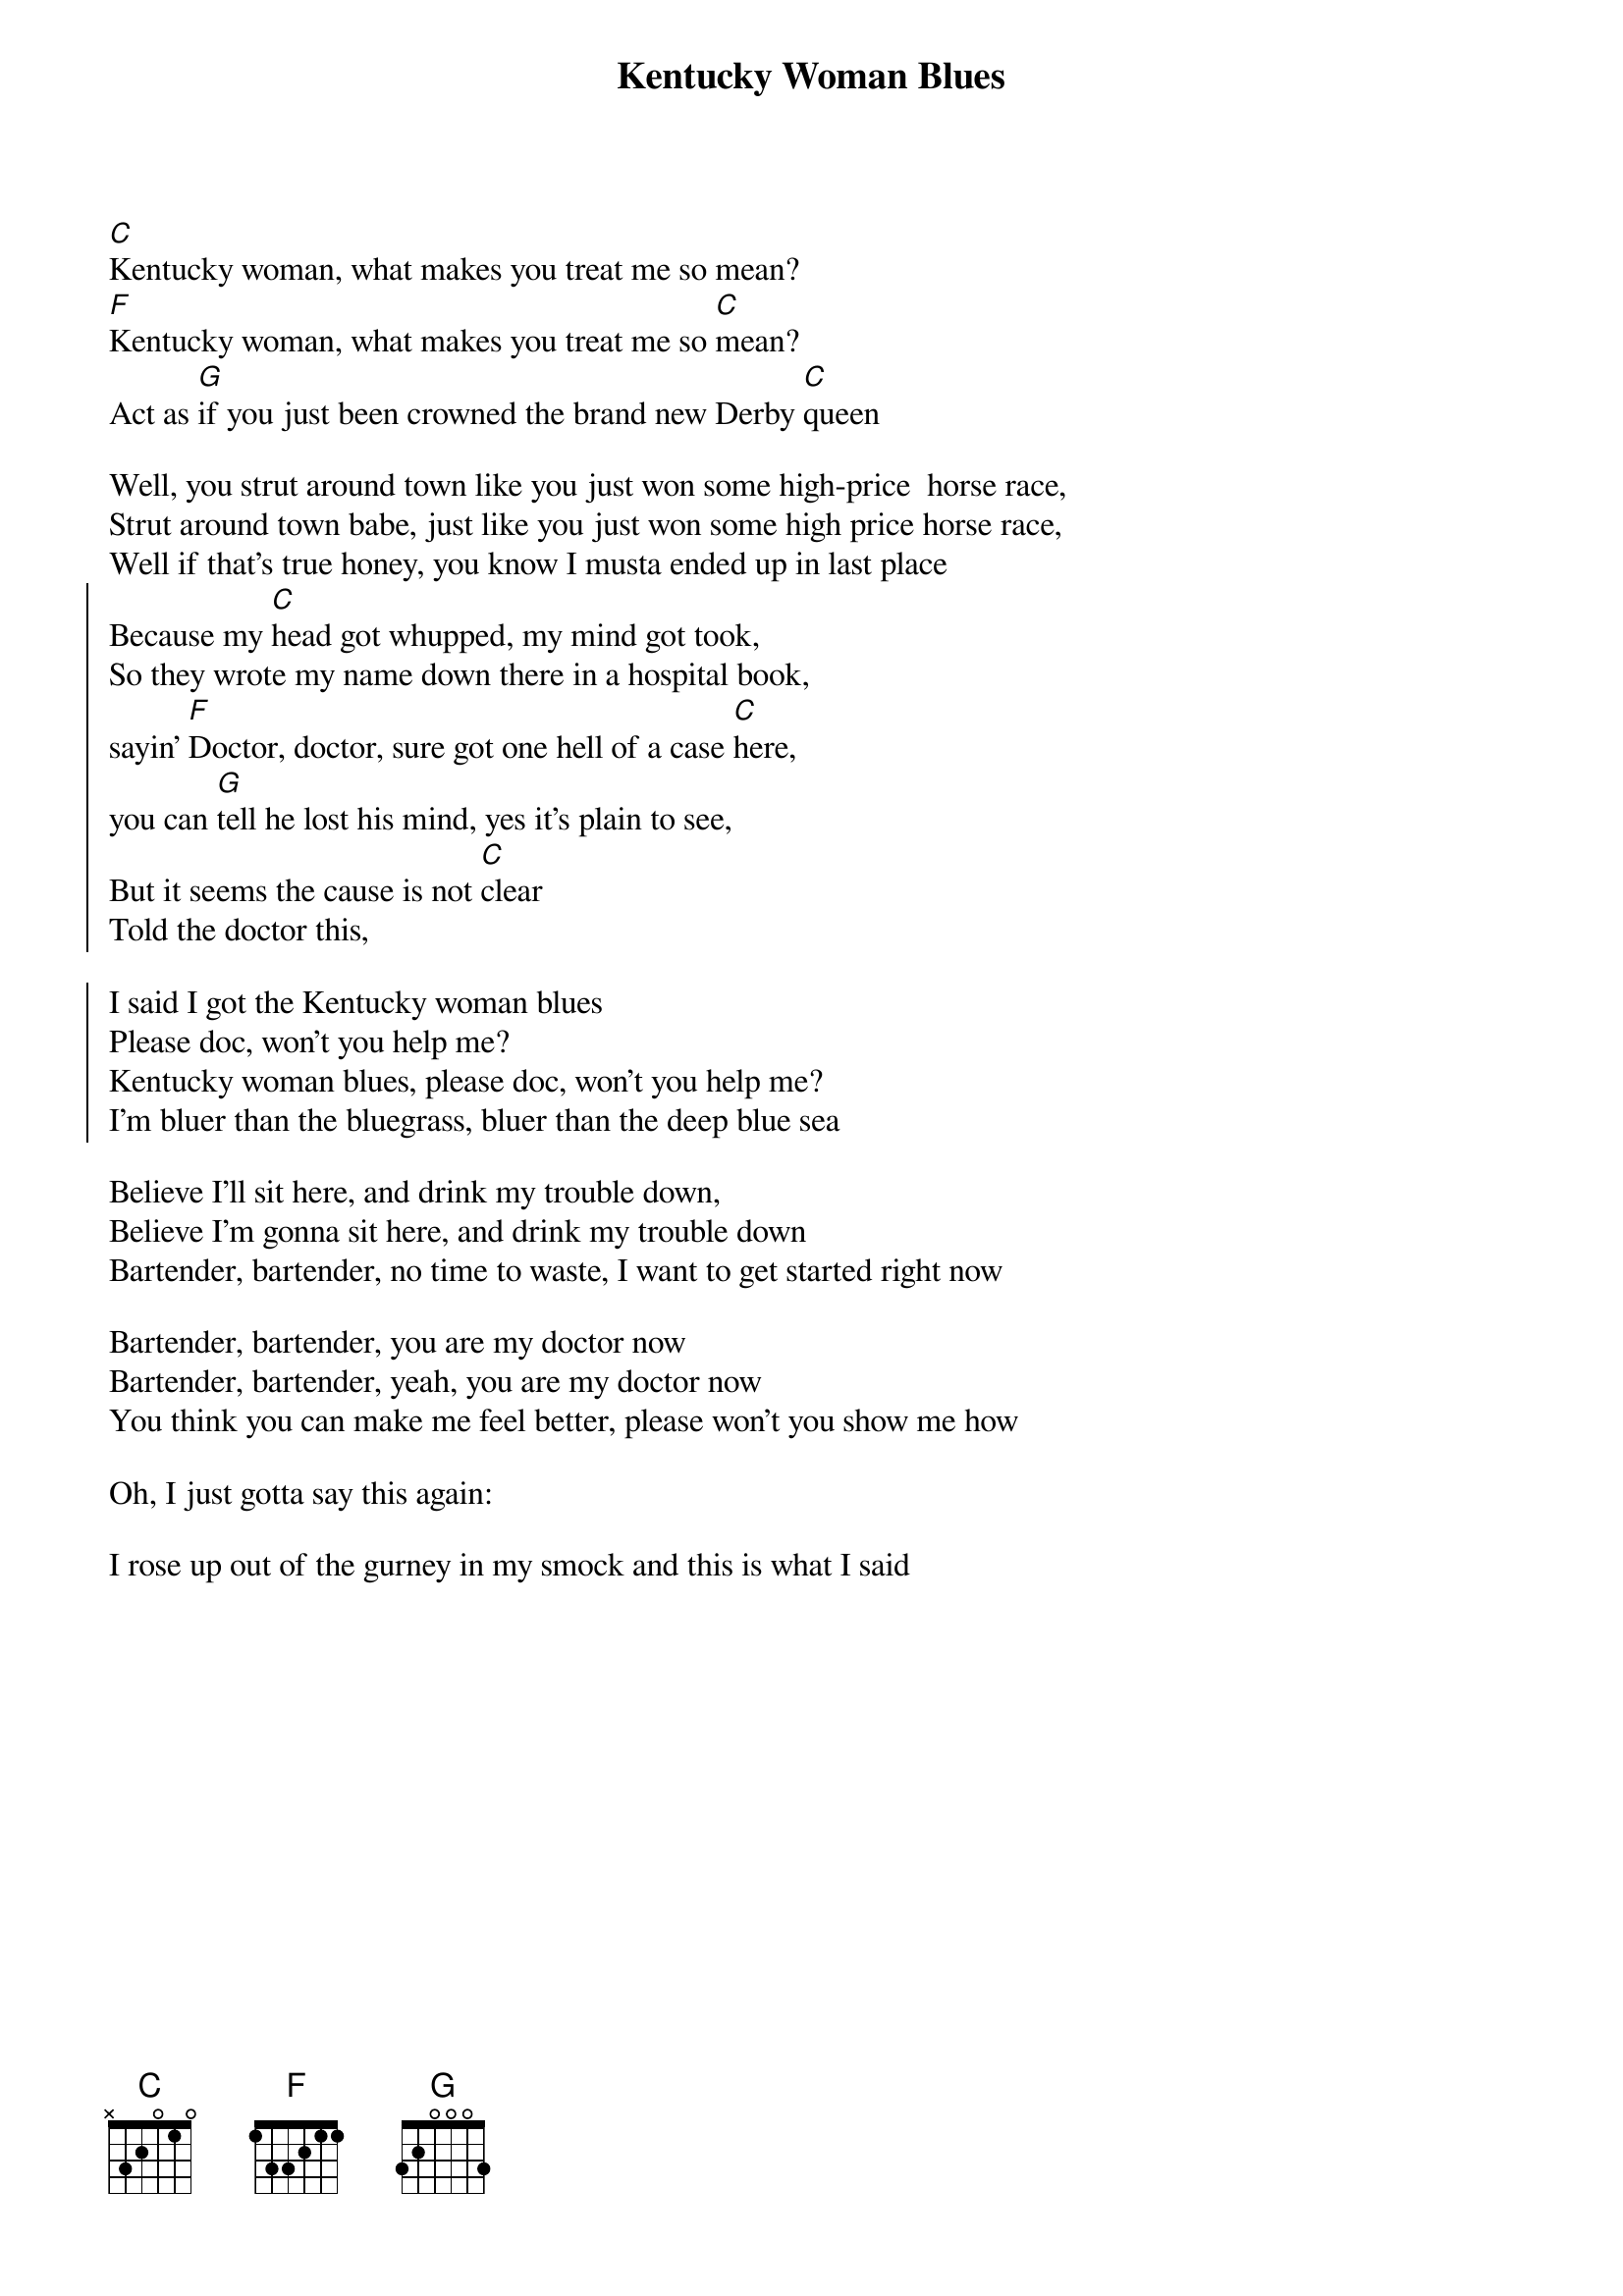 {t:Kentucky Woman Blues}

[C]Kentucky woman, what makes you treat me so mean? 
[F]Kentucky woman, what makes you treat me so [C]mean? 
Act as [G]if you just been crowned the brand new Derby [C]queen

Well, you strut around town like you just won some high-price  horse race, 
Strut around town babe, just like you just won some high price horse race, 
Well if that's true honey, you know I musta ended up in last place
{soc}
Because my [C]head got whupped, my mind got took, 
So they wrote my name down there in a hospital book, 
sayin' [F]Doctor, doctor, sure got one hell of a case [C]here, 
you can [G]tell he lost his mind, yes it's plain to see, 
But it seems the cause is not [C]clear
Told the doctor this, 

I said I got the Kentucky woman blues
Please doc, won't you help me?
Kentucky woman blues, please doc, won't you help me? 
I'm bluer than the bluegrass, bluer than the deep blue sea

{eoc}
Believe I'll sit here, and drink my trouble down, 
Believe I'm gonna sit here, and drink my trouble down
Bartender, bartender, no time to waste, I want to get started right now

Bartender, bartender, you are my doctor now
Bartender, bartender, yeah, you are my doctor now
You think you can make me feel better, please won't you show me how

Oh, I just gotta say this again:

I rose up out of the gurney in my smock and this is what I said
 
# https://www.youtube.com/watch?v=O-skLcALM8I
﻿
